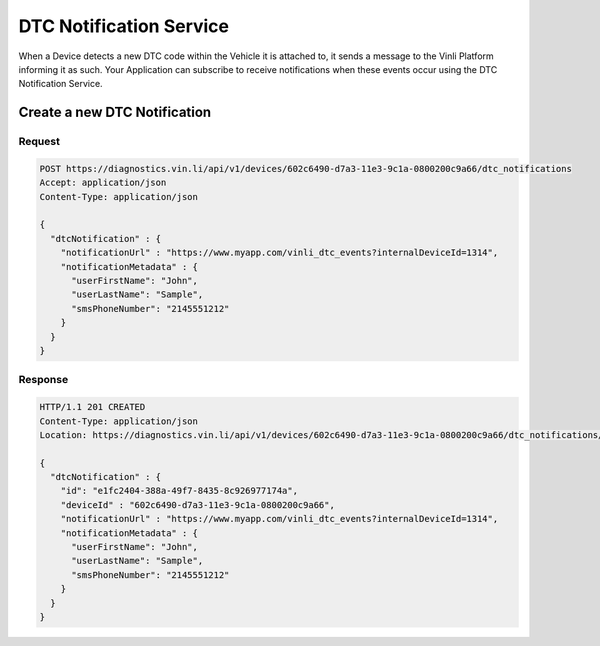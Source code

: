 DTC Notification Service
~~~~~~~~~~~~~~~~~~~~~~~~

When a Device detects a new DTC code within the Vehicle it is attached to, it sends a message to the Vinli Platform informing it as such.  Your Application can subscribe to receive notifications when these events occur using the DTC Notification Service.

Create a new DTC Notification
`````````````````````````````

Request
+++++++

.. code-block:: json

      POST https://diagnostics.vin.li/api/v1/devices/602c6490-d7a3-11e3-9c1a-0800200c9a66/dtc_notifications
      Accept: application/json
      Content-Type: application/json

      {
        "dtcNotification" : {
          "notificationUrl" : "https://www.myapp.com/vinli_dtc_events?internalDeviceId=1314",
          "notificationMetadata" : {
            "userFirstName": "John",
            "userLastName": "Sample",
            "smsPhoneNumber": "2145551212"
          }
        }
      }

Response
++++++++

.. code-block:: json

      HTTP/1.1 201 CREATED
      Content-Type: application/json
      Location: https://diagnostics.vin.li/api/v1/devices/602c6490-d7a3-11e3-9c1a-0800200c9a66/dtc_notifications/e1fc2404-388a-49f7-8435-8c926977174a

      {
        "dtcNotification" : {
          "id": "e1fc2404-388a-49f7-8435-8c926977174a",
          "deviceId" : "602c6490-d7a3-11e3-9c1a-0800200c9a66",
          "notificationUrl" : "https://www.myapp.com/vinli_dtc_events?internalDeviceId=1314",
          "notificationMetadata" : {
            "userFirstName": "John",
            "userLastName": "Sample",
            "smsPhoneNumber": "2145551212"
          }
        }
      }